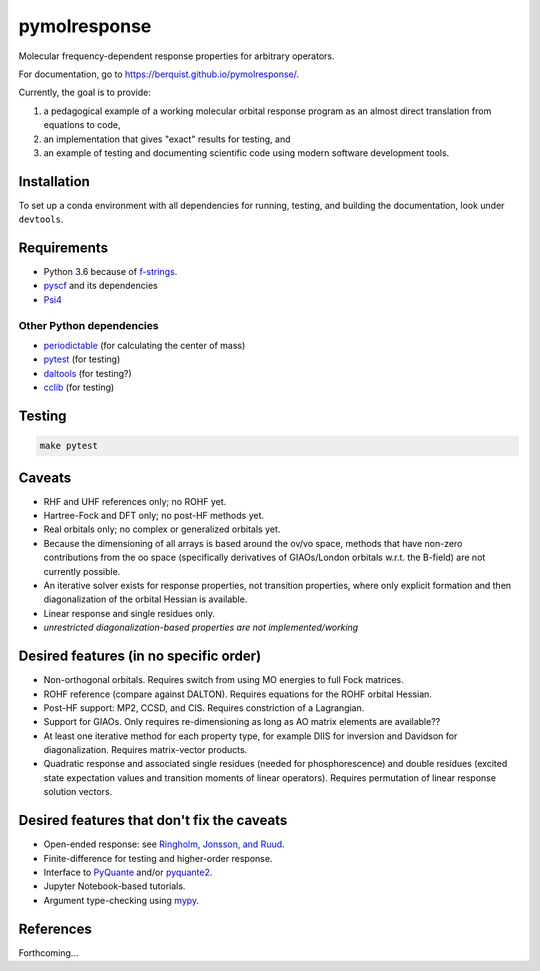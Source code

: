 pymolresponse
==========

Molecular frequency-dependent response properties for arbitrary operators.

For documentation, go to https://berquist.github.io/pymolresponse/.

Currently, the goal is to provide:

1. a pedagogical example of a working molecular orbital response program as an almost direct translation from equations to code,
2. an implementation that gives "exact" results for testing, and
3. an example of testing and documenting scientific code using modern software development tools.

Installation
------------

To set up a conda environment with all dependencies for running, testing, and building the documentation, look under ``devtools``.

Requirements
------------

- Python 3.6 because of `f-strings <https://cito.github.io/blog/f-strings/>`_.
- `pyscf <https://github.com/sunqm/pyscf>`_ and its dependencies
- `Psi4 <https://psicode.org/>`_

Other Python dependencies
`````````````````````````

- `periodictable <https://github.com/pkienzle/periodictable>`_ (for calculating the center of mass)
- `pytest <http://doc.pytest.org/en/latest/>`_ (for testing)
- `daltools <https://github.com/vahtras/daltools>`_ (for testing?)
- `cclib <https://github.com/cclib/cclib>`_ (for testing)

Testing
-------

.. code-block:: bash

    make pytest

Caveats
-------

- RHF and UHF references only; no ROHF yet.
- Hartree-Fock and DFT only; no post-HF methods yet.
- Real orbitals only; no complex or generalized orbitals yet.
- Because the dimensioning of all arrays is based around the ov/vo space, methods that have non-zero contributions from the oo space (specifically derivatives of GIAOs/London orbitals w.r.t. the B-field) are not currently possible.
- An iterative solver exists for response properties, not transition properties, where only explicit formation and then diagonalization of the orbital Hessian is available.
- Linear response and single residues only.
- *unrestricted diagonalization-based properties are not implemented/working*

Desired features (in no specific order)
---------------------------------------

* Non-orthogonal orbitals. Requires switch from using MO energies to full Fock matrices.
* ROHF reference (compare against DALTON). Requires equations for the ROHF orbital Hessian.
* Post-HF support: MP2, CCSD, and CIS. Requires constriction of a Lagrangian.
* Support for GIAOs. Only requires re-dimensioning as long as AO matrix elements are available??
* At least one iterative method for each property type, for example DIIS for inversion and Davidson for diagonalization. Requires matrix-vector products.
* Quadratic response and associated single residues (needed for phosphorescence) and double residues (excited state expectation values and transition moments of linear operators). Requires permutation of linear response solution vectors.

Desired features that don't fix the caveats
-------------------------------------------

- Open-ended response: see `Ringholm, Jonsson, and Ruud <https://doi.org/10.1002/jcc.23533>`_.
- Finite-difference for testing and higher-order response.
- Interface to `PyQuante <https://github.com/berquist/pyquante>`_ and/or `pyquante2 <https://github.com/rpmuller/pyquante2>`_.
- Jupyter Notebook-based tutorials.
- Argument type-checking using `mypy <http://mypy-lang.org/>`_.

References
----------

Forthcoming...
